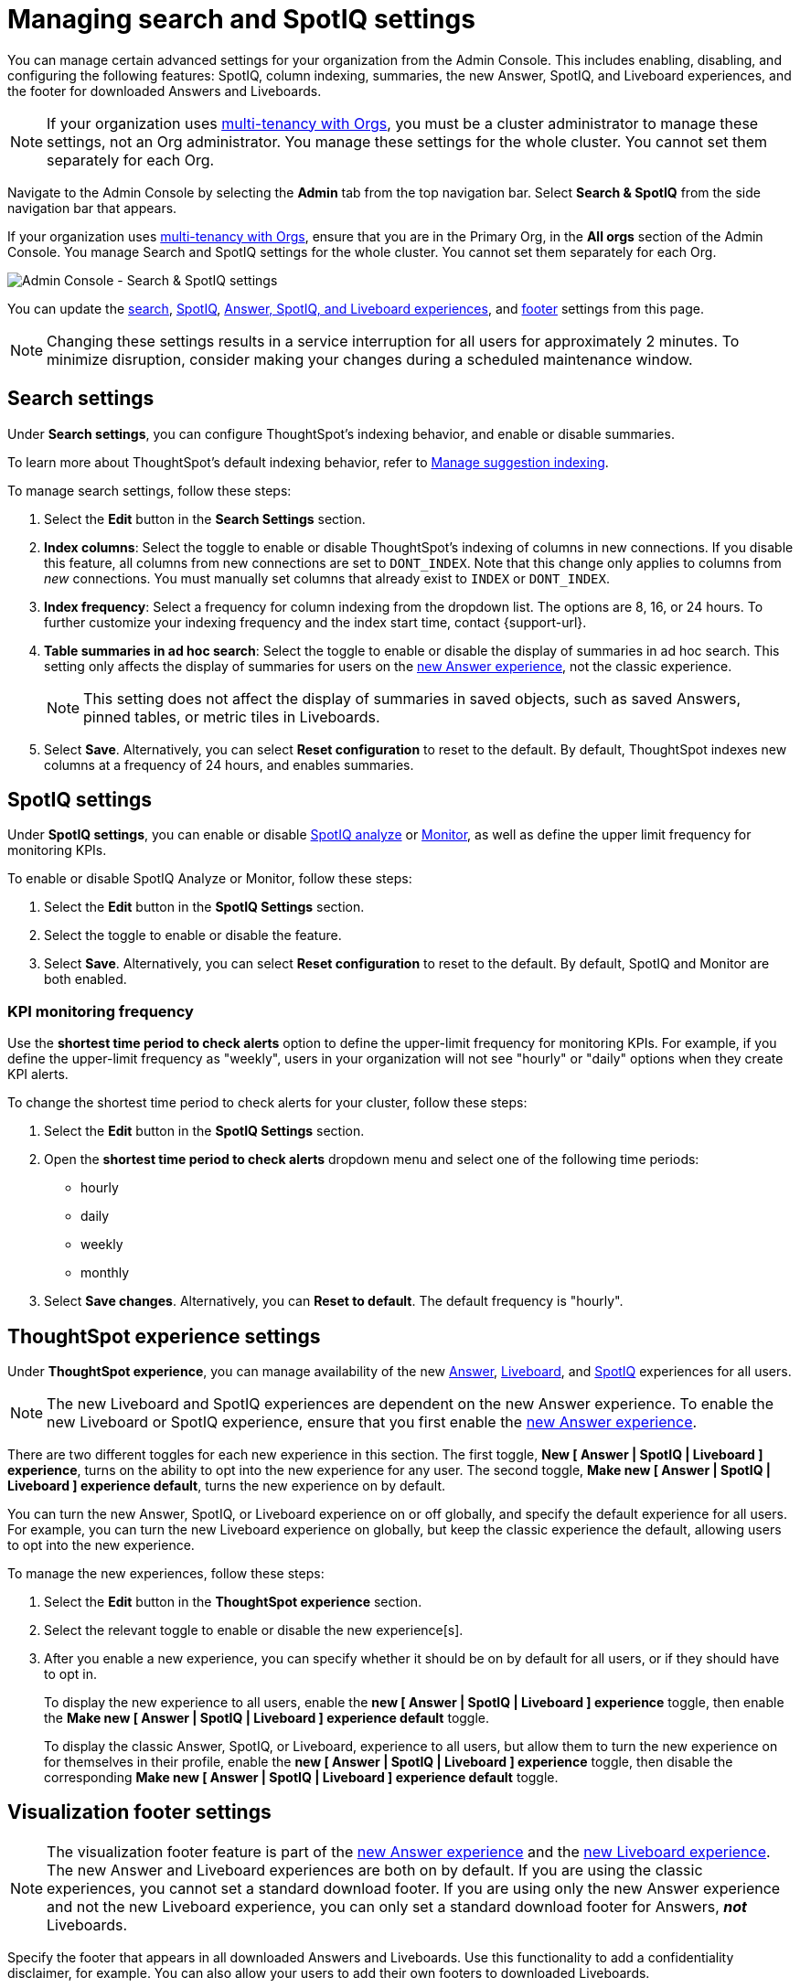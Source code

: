 = Managing search and SpotIQ settings
:last_updated: 6/28/2022
:linkattrs:
:experimental:
:page-layout: default
:page-aliases:
:description: Manage indexing and SpotIQ settings for your organization from the Admin Console.


You can manage certain advanced settings for your organization from the Admin Console.
This includes enabling, disabling, and configuring the following features: SpotIQ, column indexing, summaries, the new Answer, SpotIQ, and Liveboard experiences, and the footer for downloaded Answers and Liveboards.

NOTE: If your organization uses xref:orgs-overview.adoc[multi-tenancy with Orgs], you must be a cluster administrator to manage these settings, not an Org administrator. You manage these settings for the whole cluster. You cannot set them separately for each Org.

Navigate to the Admin Console by selecting the *Admin* tab from the top navigation bar.
Select *Search & SpotIQ* from the side navigation bar that appears.

If your organization uses xref:orgs-overview.adoc[multi-tenancy with Orgs], ensure that you are in the Primary Org, in the *All orgs* section of the Admin Console. You manage Search and SpotIQ settings for the whole cluster. You cannot set them separately for each Org.

image::admin-portal-search-settings.png[Admin Console - Search & SpotIQ settings]

You can update the <<search,search>>, <<spotiq,SpotIQ>>, <<thoughtspot-experience,Answer, SpotIQ, and Liveboard experiences>>, and <<visualization-footer,footer>> settings from this page.

NOTE: Changing these settings results in a service interruption for all users for approximately 2 minutes.
To minimize disruption, consider making your changes during a scheduled maintenance window.

[#search]
== Search settings

Under *Search settings*, you can configure ThoughtSpot's indexing behavior, and enable or disable summaries.

To learn more about ThoughtSpot's default indexing behavior, refer to xref:data-modeling-index.adoc[Manage suggestion indexing].

To manage search settings, follow these steps:

. Select the *Edit* button in the *Search Settings* section.
. *Index columns*: Select the toggle to enable or disable ThoughtSpot's indexing of columns in new connections.
If you disable this feature, all columns from new connections are set to `DONT_INDEX`.
Note that this change only applies to columns from _new_ connections.
You must manually set columns that already exist to `INDEX` or `DONT_INDEX`.
. *Index frequency*: Select a frequency for column indexing from the dropdown list.
The options are 8, 16, or 24 hours. To further customize your indexing frequency and the index start time, contact {support-url}.
. *Table summaries in ad hoc search*: Select the toggle to enable or disable the display of summaries in ad hoc search.
This setting only affects the display of summaries for users on the xref:answer-experience-new.adoc[new Answer experience], not the classic experience.
+
NOTE: This setting does not affect the display of summaries in saved objects, such as saved Answers, pinned tables, or metric tiles in Liveboards.

. Select *Save*.
Alternatively, you can select *Reset configuration* to reset to the default.
By default, ThoughtSpot indexes new columns at a frequency of 24 hours, and enables summaries.

[#spotiq]
== SpotIQ settings

Under *SpotIQ settings*, you can enable or disable xref:spotiq-custom.adoc[SpotIQ analyze] or xref:monitor.adoc[Monitor], as well as define the upper limit frequency for monitoring KPIs.

To enable or disable SpotIQ Analyze or Monitor, follow these steps:

. Select the *Edit* button in the *SpotIQ Settings* section.
. Select the toggle to enable or disable the feature.
. Select *Save*.
Alternatively, you can select *Reset configuration* to reset to the default.
By default, SpotIQ and Monitor are both enabled.

=== KPI monitoring frequency

Use the *shortest time period to check alerts* option to define the upper-limit frequency for monitoring KPIs. For example, if you define the upper-limit frequency as "weekly", users in your organization will not see "hourly" or "daily" options when they create KPI alerts.

To change the shortest time period to check alerts for your cluster, follow these steps:

. Select the *Edit* button in the *SpotIQ Settings* section.
. Open the *shortest time period to check alerts* dropdown menu and select one of the following time periods:

* hourly
* daily
* weekly
* monthly
. Select *Save changes*.
Alternatively, you can *Reset to default*. The default frequency is "hourly".

[#thoughtspot-experience]
== ThoughtSpot experience settings
Under *ThoughtSpot experience*, you can manage availability of the new xref:answer-experience-new.adoc[Answer], xref:liveboard-experience-new.adoc[Liveboard], and xref:spotiq-custom.adoc[SpotIQ] experiences for all users.

NOTE: The new Liveboard and SpotIQ experiences are dependent on the new Answer experience. To enable the new Liveboard or SpotIQ experience, ensure that you first enable the xref:answer-experience-new.adoc[new Answer experience].

There are two different toggles for each new experience in this section. The first toggle, *New [ Answer | SpotIQ | Liveboard ] experience*, turns on the ability to opt into the new experience for any user. The second toggle, *Make new [ Answer | SpotIQ | Liveboard ] experience default*, turns the new experience on by default.

You can turn the new Answer, SpotIQ, or Liveboard experience on or off globally, and specify the default experience for all users. For example, you can turn the new Liveboard experience on globally, but keep the classic experience the default, allowing users to opt into the new experience.

To manage the new experiences, follow these steps:

. Select the *Edit* button in the *ThoughtSpot experience* section.

. Select the relevant toggle to enable or disable the new experience[s].

. After you enable a new experience, you can specify whether it should be on by default for all users, or if they should have to opt in.
+
To display the new experience to all users, enable the *new [ Answer | SpotIQ | Liveboard ] experience* toggle, then enable the *Make new [ Answer | SpotIQ | Liveboard ] experience default* toggle.
+
To display the classic Answer, SpotIQ, or Liveboard, experience to all users, but allow them to turn the new experience on for themselves in their profile, enable the *new [ Answer | SpotIQ | Liveboard ] experience* toggle, then disable the corresponding *Make new [ Answer | SpotIQ | Liveboard ] experience default* toggle.

[#visualization-footer]
== Visualization footer settings

NOTE: The visualization footer feature is part of the xref:answer-experience-new.adoc[new Answer experience] and the xref:liveboard-experience-new.adoc[new Liveboard experience]. The new Answer and Liveboard experiences are both on by default. If you are using the classic experiences, you cannot set a standard download footer. If you are using only the new Answer experience and not the new Liveboard experience, you can only set a standard download footer for Answers, *_not_* Liveboards.

Specify the footer that appears in all downloaded Answers and Liveboards. Use this functionality to add a confidentiality disclaimer, for example. You can also allow your users to add their own footers to downloaded Liveboards.

Note that this standard footer does not apply to Liveboards downloaded with the https://developers.thoughtspot.com/docs/?pageid=liveboard-export-api[Liveboard export API^]. Liveboards downloaded with the API use the footer specified by the `footer_text` API parameter.

To edit the standard footer, follow these steps:

. Select the *Edit* button in the *Visualization* section.

. Edit the text box next to *Downloaded file instructions* with the text you would like to appear in the footer, up to 700 characters.
+
The default footer is *Disclaimer: The information downloaded is confidential*.
+
To allow your users to add their own footers to downloaded Liveboards, remove all content from the text box.

. Select *Save*.

=== Footer behavior

This footer replaces the *Footer text* option that appears when you xref:liveboard-download-pdf.adoc[download a Liveboard as a PDF]. Instead, if you are on the xref:liveboard-experience-new.adoc[new Liveboard experience], you see a note under the footer text box: *Footer text was set by your admin*. You cannot edit the footer text for a specific Liveboard; you can only edit it for all Liveboards from the *Admin Console*.

image::liveboard-download-footer-disabled.png[The footer text box is disabled]

The placement and behavior of the footer differs, depending on the format in which you download an object.

Answer PNG or PDF:: Text appears at the bottom of the page.

Answer CSV or XLSX:: Text appears between the *Data extracted information* row and the *Filter* rows.

Liveboard PDF:: Text appears at the bottom of every page in the PDF.

'''
> **Related information**
>
> * xref:admin-console-orgs-page.adoc[]
> * xref:admin-portal-users-orgs.adoc[]
> * xref:admin-portal-groups-orgs.adoc[]
> * xref:authentication-local.adoc[]
> * xref:authentication-saml.adoc[]
> * xref:user-adoption.adoc[]
> * xref:performance-tracking.adoc[]
> * xref:onboarding-email-settings.adoc[]
> * xref:style-customization.adoc[]
> * xref:scheduled-maintenance.adoc[]